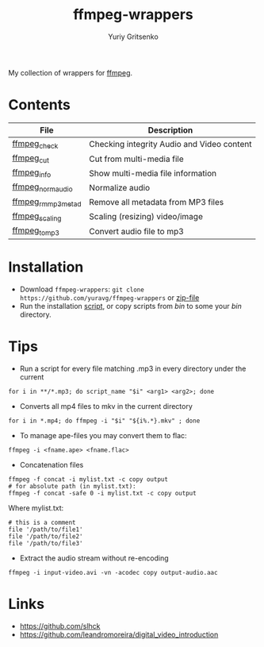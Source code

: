 #+title: ffmpeg-wrappers
#+author: Yuriy Gritsenko
#+link: https://github.com/yuravg/ffmpeg-wrappers

My collection of wrappers for [[https://ffmpeg.org/][ffmpeg]].

* Contents

|--------------------+--------------------------------------------|
| File               | Description                                |
|--------------------+--------------------------------------------|
| [[file:bin/ffmpeg_check][ffmpeg_check]]       | Checking integrity Audio and Video content |
| [[file:bin/ffmpeg_cut][ffmpeg_cut]]         | Cut from multi-media file                  |
| [[file:bin/ffmpeg_info][ffmpeg_info]]        | Show multi-media file information          |
| [[file:bin/ffmpeg_norm_audio][ffmpeg_norm_audio]]  | Normalize audio                            |
| [[file:bin/ffmpeg_rm_mp3metad][ffmpeg_rm_mp3metad]] | Remove all metadata from MP3 files         |
| [[file:bin/ffmpeg_scaling][ffmpeg_scaling]]     | Scaling (resizing) video/image             |
| [[file:bin/ffmpeg_to_mp3][ffmpeg_to_mp3]]      | Convert audio file to mp3                  |
|--------------------+--------------------------------------------|

* Installation

- Download =ffmpeg-wrappers=: =git clone https://github.com/yuravg/ffmpeg-wrappers= or [[https://github.com/yuravg/ffmpeg-wrappers/archive/master.zip][zip-file]]
- Run the installation [[file:install.sh][script]], or copy scripts from /bin/ to some your /bin/ directory.

* Tips

- Run a script for every file matching .mp3 in every directory under the current

#+begin_src shell-script
for i in **/*.mp3; do script_name "$i" <arg1> <arg2>; done
#+end_src

- Converts all mp4 files to mkv in the current directory

#+begin_src shell-script
for i in *.mp4; do ffmpeg -i "$i" "${i%.*}.mkv" ; done
#+end_src

- To manage ape-files you may convert them to flac:

#+begin_src shell-script
ffmpeg -i <fname.ape> <fname.flac>
#+end_src

- Concatenation files

#+begin_src shell-script
ffmpeg -f concat -i mylist.txt -c copy output
# for absolute path (in mylist.txt):
ffmpeg -f concat -safe 0 -i mylist.txt -c copy output
#+end_src

Where mylist.txt:
#+begin_src text
# this is a comment
file '/path/to/file1'
file '/path/to/file2'
file '/path/to/file3'
#+end_src

- Extract the audio stream without re-encoding

#+begin_src shell-script
ffmpeg -i input-video.avi -vn -acodec copy output-audio.aac
#+end_src

* Links

- https://github.com/slhck
- https://github.com/leandromoreira/digital_video_introduction
